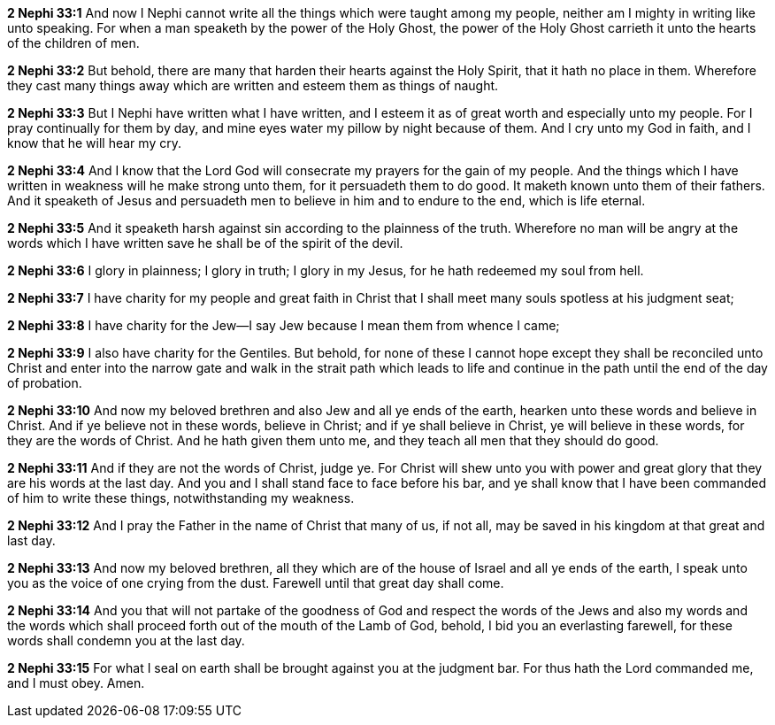 *2 Nephi 33:1* And now I Nephi cannot write all the things which were taught among my people, neither am I mighty in writing like unto speaking. For when a man speaketh by the power of the Holy Ghost, the power of the Holy Ghost carrieth it unto the hearts of the children of men.

*2 Nephi 33:2* But behold, there are many that harden their hearts against the Holy Spirit, that it hath no place in them. Wherefore they cast many things away which are written and esteem them as things of naught.

*2 Nephi 33:3* But I Nephi have written what I have written, and I esteem it as of great worth and especially unto my people. For I pray continually for them by day, and mine eyes water my pillow by night because of them. And I cry unto my God in faith, and I know that he will hear my cry.

*2 Nephi 33:4* And I know that the Lord God will consecrate my prayers for the gain of my people. And the things which I have written in weakness will he make strong unto them, for it persuadeth them to do good. It maketh known unto them of their fathers. And it speaketh of Jesus and persuadeth men to believe in him and to endure to the end, which is life eternal.

*2 Nephi 33:5* And it speaketh harsh against sin according to the plainness of the truth. Wherefore no man will be angry at the words which I have written save he shall be of the spirit of the devil.

*2 Nephi 33:6* I glory in plainness; I glory in truth; I glory in my Jesus, for he hath redeemed my soul from hell.

*2 Nephi 33:7* I have charity for my people and great faith in Christ that I shall meet many souls spotless at his judgment seat;

*2 Nephi 33:8* I have charity for the Jew--I say Jew because I mean them from whence I came;

*2 Nephi 33:9* I also have charity for the Gentiles. But behold, for none of these I cannot hope except they shall be reconciled unto Christ and enter into the narrow gate and walk in the strait path which leads to life and continue in the path until the end of the day of probation.

*2 Nephi 33:10* And now my beloved brethren and also Jew and all ye ends of the earth, hearken unto these words and believe in Christ. And if ye believe not in these words, believe in Christ; and if ye shall believe in Christ, ye will believe in these words, for they are the words of Christ. And he hath given them unto me, and they teach all men that they should do good.

*2 Nephi 33:11* And if they are not the words of Christ, judge ye. For Christ will shew unto you with power and great glory that they are his words at the last day. And you and I shall stand face to face before his bar, and ye shall know that I have been commanded of him to write these things, notwithstanding my weakness.

*2 Nephi 33:12* And I pray the Father in the name of Christ that many of us, if not all, may be saved in his kingdom at that great and last day.

*2 Nephi 33:13* And now my beloved brethren, all they which are of the house of Israel and all ye ends of the earth, I speak unto you as the voice of one crying from the dust. Farewell until that great day shall come.

*2 Nephi 33:14* And you that will not partake of the goodness of God and respect the words of the Jews and also my words and the words which shall proceed forth out of the mouth of the Lamb of God, behold, I bid you an everlasting farewell, for these words shall condemn you at the last day.

*2 Nephi 33:15* For what I seal on earth shall be brought against you at the judgment bar. For thus hath the Lord commanded me, and I must obey. Amen.

